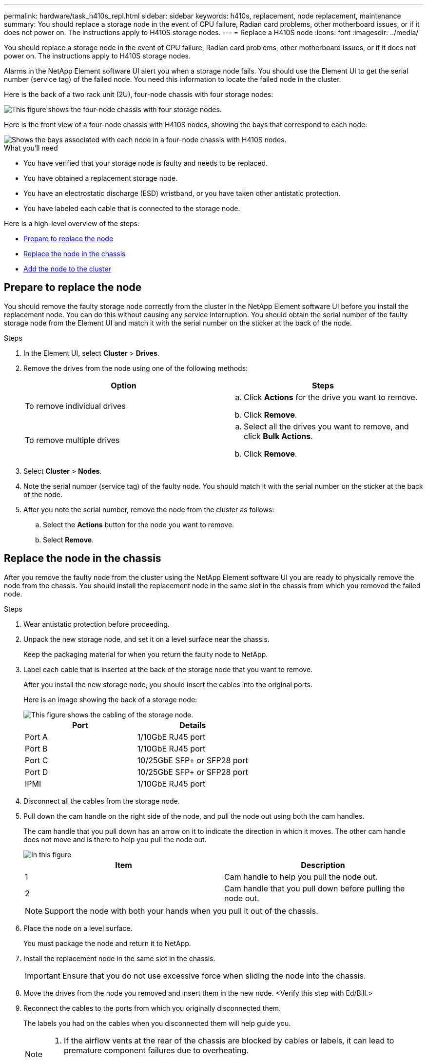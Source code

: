---
permalink: hardware/task_h410s_repl.html
sidebar: sidebar
keywords: h410s, replacement, node replacement, maintenance
summary: You should replace a storage node in the event of CPU failure, Radian card problems, other motherboard issues, or if it does not power on. The instructions apply to H410S storage nodes.
---
= Replace a H410S node
:icons: font
:imagesdir: ../media/

[.lead]
You should replace a storage node in the event of CPU failure, Radian card problems, other motherboard issues, or if it does not power on. The instructions apply to H410S storage nodes.

Alarms in the NetApp Element software UI alert you when a storage node fails. You should use the Element UI to get the serial number (service tag) of the failed node. You need this information to locate the failed node in the cluster.

Here is the back of a two rack unit (2U), four-node chassis with four storage nodes:

image::hci_stornode_rear.gif[This figure shows the four-node chassis with four storage nodes.]

Here is the front view of a four-node chassis with H410S nodes, showing the bays that correspond to each node:

image::hci_stornode_ssd_bays.gif[Shows the bays associated with each node in a four-node chassis with H410S nodes.]

.What you'll need

* You have verified that your storage node is faulty and needs to be replaced.
* You have obtained a replacement storage node.
* You have an electrostatic discharge (ESD) wristband, or you have taken other antistatic protection.
* You have labeled each cable that is connected to the storage node.

Here is a high-level overview of the steps:

* <<Prepare to replace the node>>
* <<Replace the node in the chassis>>
* <<Add the node to the cluster>>

== Prepare to replace the node

You should remove the faulty storage node correctly from the cluster in the NetApp Element software UI before you install the replacement node. You can do this without causing any service interruption. You should obtain the serial number of the faulty storage node from the Element UI and match it with the serial number on the sticker at the back of the node.

.Steps

. In the Element UI, select *Cluster* > *Drives*.
. Remove the drives from the node using one of the following methods:
+
[%header,cols=2*]
|===
| Option| Steps
a|
To remove individual drives
a|

.. Click *Actions* for the drive you want to remove.
.. Click *Remove*.

a|
To remove multiple drives
a|

.. Select all the drives you want to remove, and click *Bulk Actions*.
.. Click *Remove*.
|===

. Select *Cluster* > *Nodes*.
. Note the serial number (service tag) of the faulty node. You should match it with the serial number on the sticker at the back of the node.
. After you note the serial number, remove the node from the cluster as follows:
.. Select the *Actions* button for the node you want to remove.
.. Select *Remove*.

== Replace the node in the chassis

After you remove the faulty node from the cluster using the NetApp Element software UI you are ready to physically remove the node from the chassis. You should install the replacement node in the same slot in the chassis from which you removed the failed node.

.Steps

. Wear antistatic protection before proceeding.
. Unpack the new storage node, and set it on a level surface near the chassis.
+
Keep the packaging material for when you return the faulty node to NetApp.

. Label each cable that is inserted at the back of the storage node that you want to remove.
+
After you install the new storage node, you should insert the cables into the original ports.
+
Here is an image showing the back of a storage node:
+
image::../media/hci_isi_storage_cabling.png[This figure shows the cabling of the storage node.]
+
[%header,cols=2*]
|===
| Port| Details
a|
Port A
a|
1/10GbE RJ45 port
a|
Port B
a|
1/10GbE RJ45 port
a|
Port C
a|
10/25GbE SFP+ or SFP28 port
a|
Port D
a|
10/25GbE SFP+ or SFP28 port
a|
IPMI
a|
1/10GbE RJ45 port
|===

. Disconnect all the cables from the storage node.
. Pull down the cam handle on the right side of the node, and pull the node out using both the cam handles.
+
The cam handle that you pull down has an arrow on it to indicate the direction in which it moves. The other cam handle does not move and is there to help you pull the node out.
+
image::../media/hci_stor_node_camhandles.gif[In this figure, the storage node is shown with two cam handles one on each side of the storage node.]
+
[%header,cols=2*]
|===
| Item| Description
a|
1
a|
Cam handle to help you pull the node out.
a|
2
a|
Cam handle that you pull down before pulling the node out.
|===
+
NOTE: Support the node with both your hands when you pull it out of the chassis.

. Place the node on a level surface.
+
You must package the node and return it to NetApp.

. Install the replacement node in the same slot in the chassis.
+
IMPORTANT: Ensure that you do not use excessive force when sliding the node into the chassis.

. Move the drives from the node you removed and insert them in the new node. <Verify this step with Ed/Bill.>
. Reconnect the cables to the ports from which you originally disconnected them.
+
The labels you had on the cables when you disconnected them will help guide you.
+
[NOTE]
===============================

. If the airflow vents at the rear of the chassis are blocked by cables or labels, it can lead to premature component failures due to overheating.
. Do not force the cables into the ports; you might damage the cables, ports, or both.
===============================
+

TIP: Ensure that the replacement node is cabled in the same way as the other nodes in the chassis.

. Press the button at the front of the node to power it on.

== Add the node to the cluster

When you add a node to the cluster or install new drives in an existing node, the drives automatically register as available. You must add the drives to the cluster by using either the Element UI or API before they can participate in the cluster.

The software version on each node in a cluster should be compatible. When you add a node to a cluster, the cluster installs the cluster version of Element software on the new node as needed.

.Steps

. Select *Cluster* > *Nodes*.
. Select *Pending* to view the list of pending nodes.
. Do one of the following:
** To add individual nodes, select the *Actions* icon for the node you want to add.
** To add multiple nodes, select the check box of the nodes to add, and then *Bulk Actions*.
+
NOTE: If the node you are adding has a different version of Element software than the version running on the cluster, the cluster asynchronously updates the node to the version of Element software running on the cluster master. After the node is updated, it automatically adds itself to the cluster. During this asynchronous process, the node will be in a `pendingActive` state.

. Select *Add*.
+
The node appears in the list of active nodes.
. From the Element UI, select *Cluster* > *Drives*.
. Select *Available* to view the list of available drives.
. Do one of the following:
** To add individual drives, select the *Actions* icon for the drive you want to add, and then select *Add*.
** To add multiple drives, select the check boxes of the drives to add, select *Bulk Actions*, and then select *Add*.

== Find more information
* https://www.netapp.com/data-storage/solidfire/documentation/[SolidFire All-Flash Storage Resources page^]
* http://docs.netapp.com/sfe-122/index.jsp[SolidFire and Element Software Documentation Center^]
